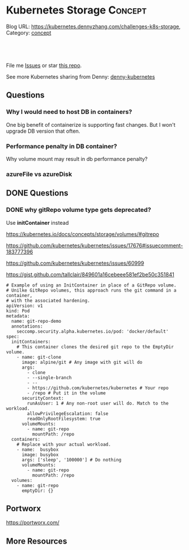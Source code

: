 * Kubernetes Storage                                             :Concept:
:PROPERTIES:
:type:     storage
:END:

Blog URL: https://kubernetes.dennyzhang.com/challenges-k8s-storage, Category: [[https://kubernetes.dennyzhang.com/category/concept][concept]]

#+BEGIN_HTML
<a href="https://github.com/dennyzhang/challenges-k8s-storage"><img align="right" width="200" height="183" src="https://www.dennyzhang.com/wp-content/uploads/denny/watermark/github.png" /></a>

<div id="the whole thing" style="overflow: hidden;">
<div style="float: left; padding: 5px"> <a href="https://www.linkedin.com/in/dennyzhang001"><img src="https://www.dennyzhang.com/wp-content/uploads/sns/linkedin.png" alt="linkedin" /></a></div>
<div style="float: left; padding: 5px"><a href="https://github.com/dennyzhang"><img src="https://www.dennyzhang.com/wp-content/uploads/sns/github.png" alt="github" /></a></div>
<div style="float: left; padding: 5px"><a href="https://www.dennyzhang.com/slack" target="_blank" rel="nofollow"><img src="https://slack.dennyzhang.com/badge.svg" alt="slack"/></a></div>
</div>

<br/><br/>
<a href="http://makeapullrequest.com" target="_blank" rel="nofollow"><img src="https://img.shields.io/badge/PRs-welcome-brightgreen.svg" alt="PRs Welcome"/></a>
#+END_HTML

File me [[https://github.com/DennyZhang/kubernetes-security-practice/issues][Issues]] or star [[https://github.com/DennyZhang/kubernetes-security-practice][this repo]].

See more Kubernetes sharing from Denny: [[https://github.com/topics/denny-kubernetes][denny-kubernetes]]
** Questions
*** Why I would need to host DB in containers?
One big benefit of containerize is supporting fast changes. But I won't upgrade DB version that often.
*** Performance penalty in DB container?
Why volume mount may result in db performance penalty?
*** azureFile vs azureDisk
** DONE Questions
   CLOSED: [2018-08-26 Sun 16:24]
*** DONE why gitRepo volume type gets deprecated?
    CLOSED: [2018-08-26 Sun 16:22]
Use *initContainer* instead

https://kubernetes.io/docs/concepts/storage/volumes/#gitrepo

https://github.com/kubernetes/kubernetes/issues/17676#issuecomment-183777396

https://github.com/kubernetes/kubernetes/issues/60999

https://gist.github.com/tallclair/849601a16cebeee581ef2be50c351841

#+BEGIN_EXAMPLE
# Example of using an InitContainer in place of a GitRepo volume.
# Unilke GitRepo volumes, this approach runs the git command in a container,
# with the associated hardening.
apiVersion: v1
kind: Pod
metadata:
  name: git-repo-demo
  annotations:
    seccomp.security.alpha.kubernetes.io/pod: 'docker/default'
spec:
  initContainers:
    # This container clones the desired git repo to the EmptyDir volume.
    - name: git-clone
      image: alpine/git # Any image with git will do
      args:
        - clone
        - --single-branch
        - --
        - https://github.com/kubernetes/kubernetes # Your repo
        - /repo # Put it in the volume
      securityContext:
        runAsUser: 1 # Any non-root user will do. Match to the workload.
        allowPrivilegeEscalation: false
        readOnlyRootFilesystem: true
      volumeMounts:
        - name: git-repo
          mountPath: /repo
  containers:
    # Replace with your actual workload.
    - name:  busybox
      image: busybox
      args: ['sleep', '100000'] # Do nothing
      volumeMounts:
        - name: git-repo
          mountPath: /repo
  volumes:
    - name: git-repo
      emptyDir: {}
#+END_EXAMPLE
** Portworx
https://portworx.com/
** More Resources
#+BEGIN_HTML
<a href="https://www.dennyzhang.com"><img align="right" width="201" height="268" src="https://raw.githubusercontent.com/USDevOps/mywechat-slack-group/master/images/denny_201706.png"></a>

<a href="https://www.dennyzhang.com"><img align="right" src="https://raw.githubusercontent.com/USDevOps/mywechat-slack-group/master/images/dns_small.png"></a>
#+END_HTML
* org-mode configuration                                           :noexport:
#+STARTUP: overview customtime noalign logdone showall
#+DESCRIPTION: 
#+KEYWORDS: 
#+AUTHOR: Denny Zhang
#+EMAIL:  denny@dennyzhang.com
#+TAGS: noexport(n)
#+PRIORITIES: A D C
#+OPTIONS:   H:3 num:t toc:nil \n:nil @:t ::t |:t ^:t -:t f:t *:t <:t
#+OPTIONS:   TeX:t LaTeX:nil skip:nil d:nil todo:t pri:nil tags:not-in-toc
#+EXPORT_EXCLUDE_TAGS: exclude noexport
#+SEQ_TODO: TODO HALF ASSIGN | DONE BYPASS DELEGATE CANCELED DEFERRED
#+LINK_UP:   
#+LINK_HOME: 
